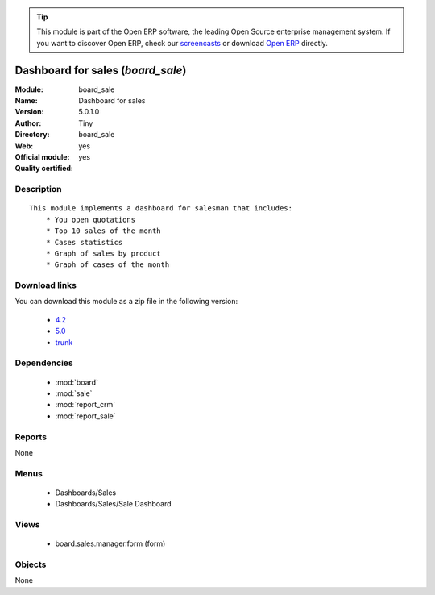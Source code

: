 
.. module:: board_sale
    :synopsis: Dashboard for sales (Official, Quality Certified)
    :noindex:
.. 

.. raw:: html

      <br />
    <link rel="stylesheet" href="../_static/hide_objects_in_sidebar.css" type="text/css" />

.. tip:: This module is part of the Open ERP software, the leading Open Source 
  enterprise management system. If you want to discover Open ERP, check our 
  `screencasts <href="http://openerp.tv>`_ or download 
  `Open ERP <href="http://openerp.com>`_ directly.

.. raw:: html

    <div class="js-kit-rating" title="" permalink="" standalone="yes" path="/board_sale"></div>
    <script src="http://js-kit.com/ratings.js"></script>

Dashboard for sales (*board_sale*)
==================================
:Module: board_sale
:Name: Dashboard for sales
:Version: 5.0.1.0
:Author: Tiny
:Directory: board_sale
:Web: 
:Official module: yes
:Quality certified: yes

Description
-----------

::

  This module implements a dashboard for salesman that includes:
      * You open quotations
      * Top 10 sales of the month
      * Cases statistics
      * Graph of sales by product
      * Graph of cases of the month

Download links
--------------

You can download this module as a zip file in the following version:

  * `4.2 </download/modules/4.2/board_sale.zip>`_
  * `5.0 </download/modules/5.0/board_sale.zip>`_
  * `trunk </download/modules/trunk/board_sale.zip>`_


Dependencies
------------

 * :mod:`board`
 * :mod:`sale`
 * :mod:`report_crm`
 * :mod:`report_sale`

Reports
-------

None


Menus
-------

 * Dashboards/Sales
 * Dashboards/Sales/Sale Dashboard

Views
-----

 * board.sales.manager.form (form)


Objects
-------

None
